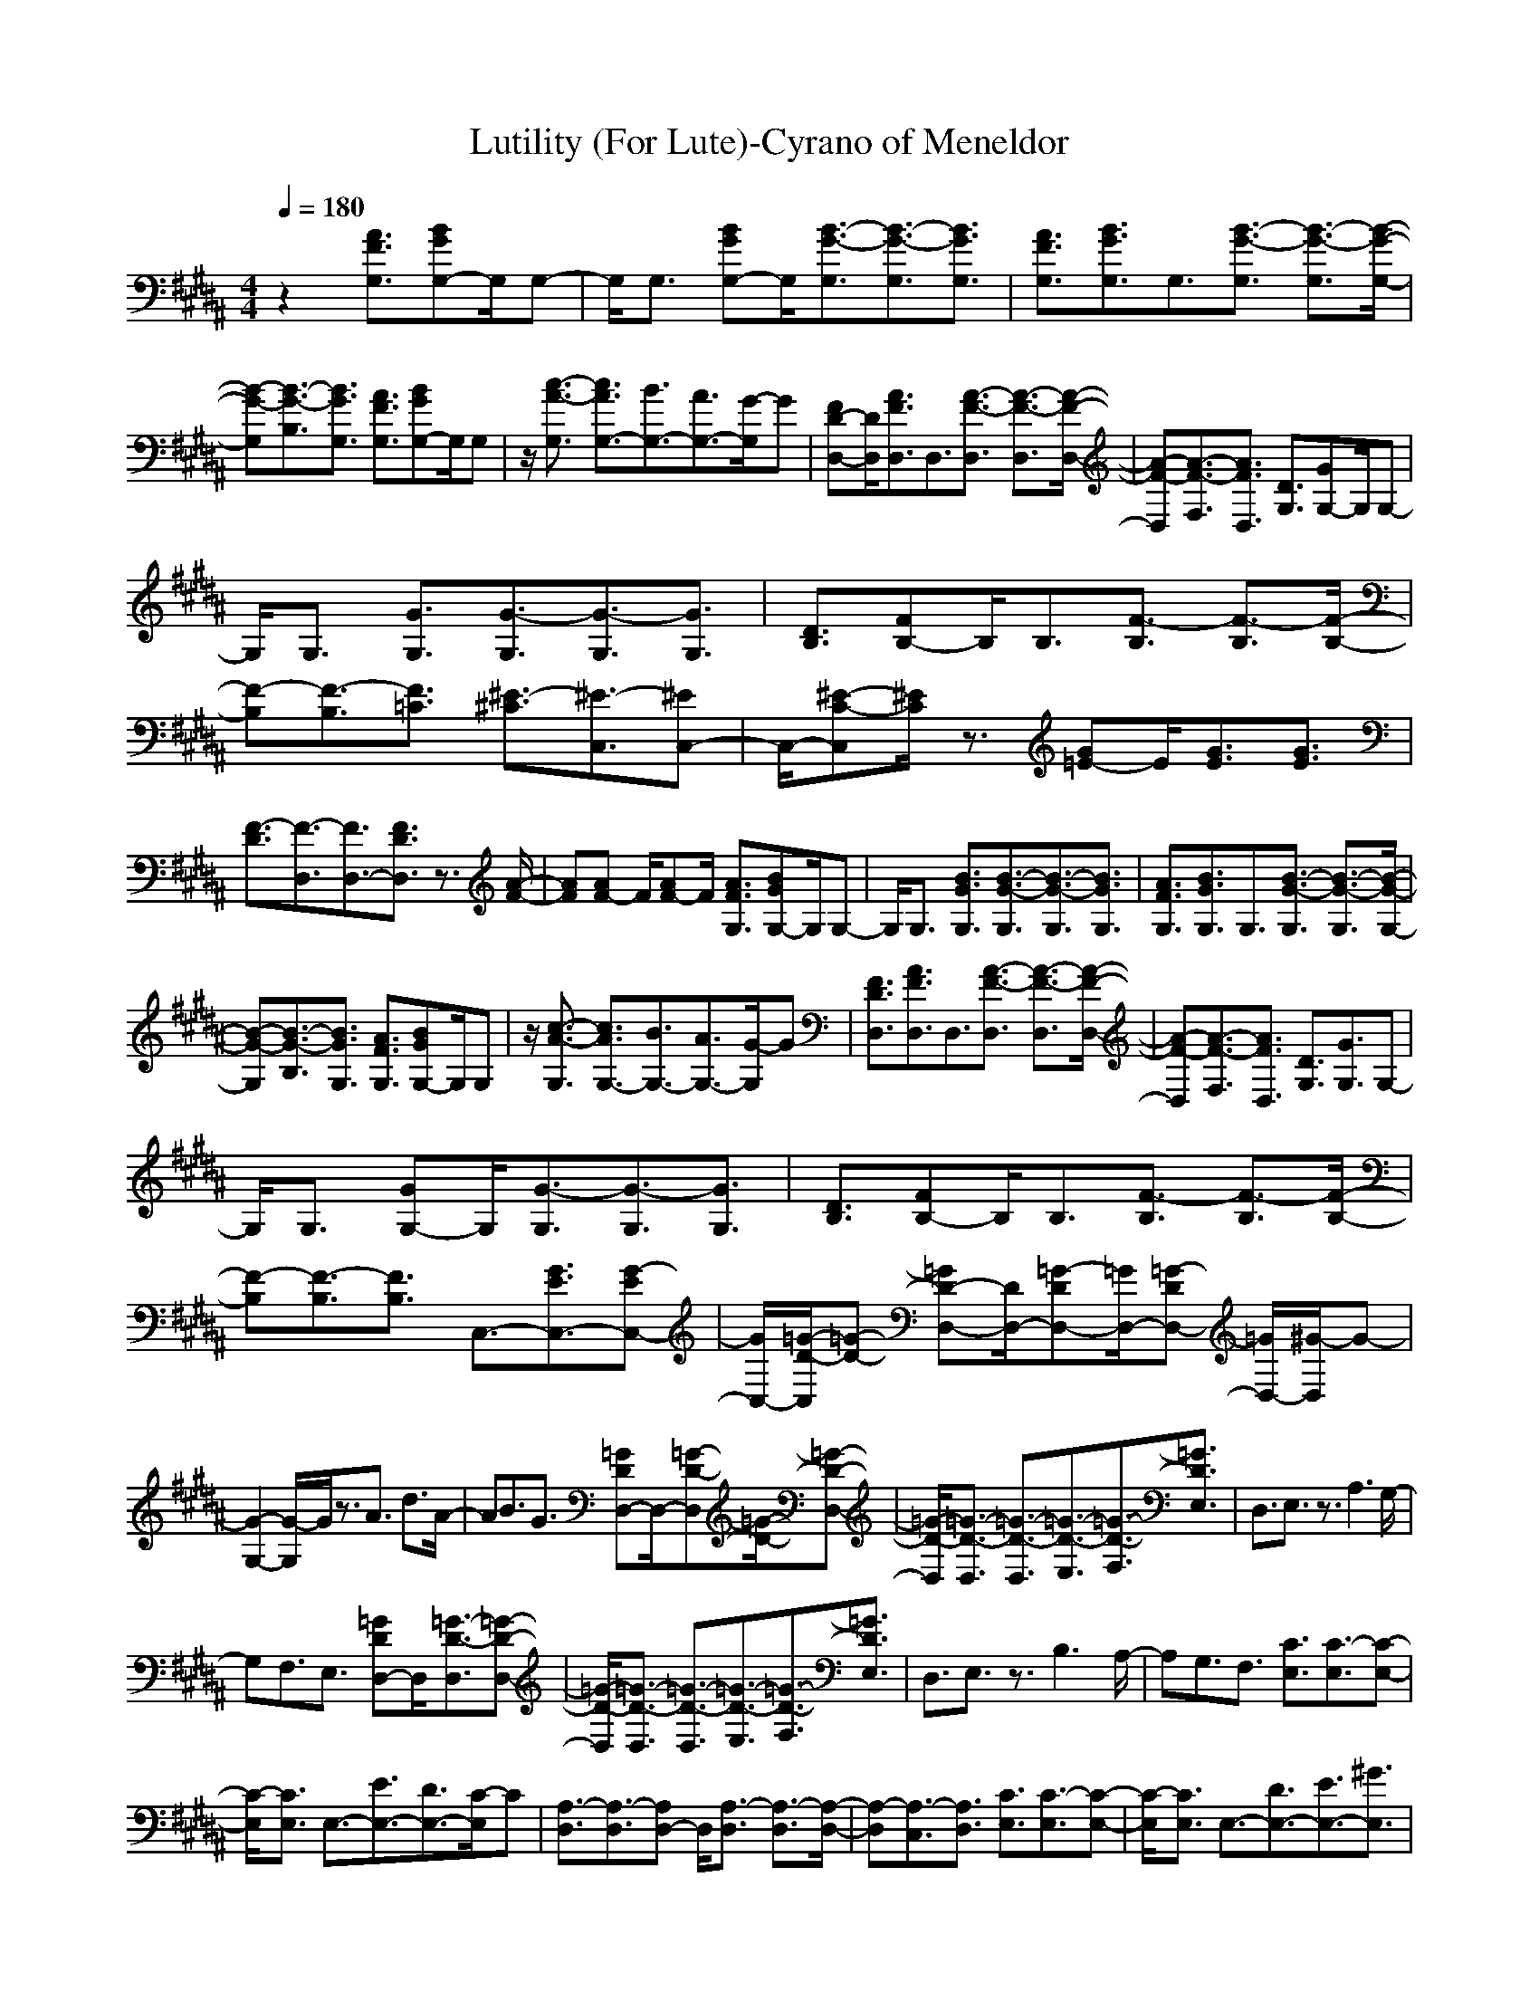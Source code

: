 X: 1
T:Lutility (For Lute)-Cyrano of Meneldor
M:4/4
L:1/8
Q:1/4=180
K:B
z2[A3/2F3/2G,3/2][BGG,-]G,/2G,-|G,/2G,3/2 [BGG,-]G,/2[B3/2-G3/2-G,3/2][B3/2-G3/2-G,3/2][B3/2G3/2G,3/2]|[A3/2F3/2G,3/2][B3/2G3/2G,3/2]G,3/2[B3/2-G3/2-G,3/2] [B3/2-G3/2-G,3/2][B/2-G/2-G,/2-]|
[B-G-G,][B3/2-G3/2-B,3/2][B3/2G3/2G,3/2] [A3/2F3/2G,3/2][BGG,-]G,/2G,|z/2[c3/2-A3/2-G,3/2] [c3/2A3/2G,3/2-][B3/2G,3/2-][A3/2G,3/2-][G/2-G,/2]G|[FD-D,-][D/2D,/2][A3/2F3/2D,3/2]D,3/2[A3/2-F3/2-D,3/2] [A3/2-F3/2-D,3/2][A/2-F/2-D,/2-]|[A-F-D,][A3/2-F3/2-F,3/2][A3/2F3/2D,3/2] [D3/2G,3/2][GG,-]G,/2G,-|
G,/2G,3/2 [G3/2G,3/2][G3/2-G,3/2][G3/2-G,3/2][G3/2G,3/2]|[D3/2B,3/2][FB,-]B,/2B,3/2[F3/2-B,3/2] [F3/2-B,3/2][F/2-B,/2-]|[F-B,][F3/2-B,3/2][F3/2=C3/2] [^E3/2-^C3/2][^E3/2-C,3/2][^EC,-]|C,/2-[^E-C-C,][^E/2C/2] z3/2[G=E-]E/2[G3/2E3/2][G3/2E3/2]|
[F3/2-D3/2][F3/2-D,3/2][F3/2D,3/2-][F3/2D3/2D,3/2] z3/2[A/2-F/2-]|[AF][AF-] F/2[AF-]F/2 [A3/2F3/2G,3/2][BGG,-]G,/2G,-|G,/2G,3/2 [B3/2G3/2G,3/2][B3/2-G3/2-G,3/2][B3/2-G3/2-G,3/2][B3/2G3/2G,3/2]|[A3/2F3/2G,3/2][B3/2G3/2G,3/2]G,3/2[B3/2-G3/2-G,3/2] [B3/2-G3/2-G,3/2][B/2-G/2-G,/2-]|
[B-G-G,][B3/2-G3/2-B,3/2][B3/2G3/2G,3/2] [A3/2F3/2G,3/2][BGG,-]G,/2G,|z/2[c3/2-A3/2-G,3/2] [c3/2A3/2G,3/2-][B3/2G,3/2-][A3/2G,3/2-][G/2-G,/2]G|[F3/2D3/2D,3/2][A3/2F3/2D,3/2]D,3/2[A3/2-F3/2-D,3/2] [A3/2-F3/2-D,3/2][A/2-F/2-D,/2-]|[A-F-D,][A3/2-F3/2-F,3/2][A3/2F3/2D,3/2] [D3/2G,3/2][G3/2G,3/2]G,-|
G,/2G,3/2 [GG,-]G,/2[G3/2-G,3/2][G3/2-G,3/2][G3/2G,3/2]|[D3/2B,3/2][FB,-]B,/2B,3/2[F3/2-B,3/2] [F3/2-B,3/2][F/2-B,/2-]|[F-B,][F3/2-B,3/2][F3/2B,3/2] C,3/2-[G3/2E3/2C,3/2-][G-EC,-]|[G/2C,/2-][=G/2-D/2-C,/2][=G-D-] [=GD-D,-][D/2D,/2-][=G-DD,-][=G/2D,/2-][=G-DD,-] [=G/2D,/2-][^G/2-D,/2]G-|
[G2-G,2-] [G/2-G,/2]G/2z3/2A3/2 d3/2A/2-|AB3/2G3/2 [=GDD,-]D,/2-[=G-D-D,][=G/2-D/2-][=G-D-D,-]|[=G/2-D/2-D,/2][=G3/2-D3/2-D,3/2] [=G3/2-D3/2-D,3/2][=G3/2-D3/2-E,3/2][=G3/2-D3/2-F,3/2][=G3/2D3/2E,3/2]|D,3/2E,3/2z3/2A,3G,/2-|
G,F,3/2E,3/2 [=GDD,-]D,/2[=G3/2-D3/2-D,3/2][=G-D-D,-]|[=G/2-D/2-D,/2][=G3/2-D3/2-D,3/2] [=G3/2-D3/2-D,3/2][=G3/2-D3/2-E,3/2][=G3/2-D3/2-F,3/2][=G3/2D3/2E,3/2]|D,3/2E,3/2z3/2B,3A,/2-|A,G,3/2F,3/2 [C3/2E,3/2][C3/2-E,3/2][C-E,-]|
[C/2-E,/2][C3/2E,3/2] E,3/2-[E3/2E,3/2-][D3/2E,3/2-][C/2-E,/2]C|[A,3/2-D,3/2][A,3/2-D,3/2][A,D,-] D,/2[A,3/2-D,3/2] [A,3/2-D,3/2][A,/2-D,/2-]|[A,-D,][A,3/2-C,3/2][A,3/2D,3/2] [C3/2E,3/2][C3/2-E,3/2][C-E,-]|[C/2-E,/2][C3/2E,3/2] E,3/2-[D3/2E,3/2-][E3/2E,3/2-][^G3/2E,3/2]|
[=G3/2D3/2D,3/2-]D,z2A3/2 d3/2A/2-|AB3/2^G3/2 [=GDD,-]D,/2-[=G-D-D,][=G/2-D/2-][=G-D-D,-]|[=G/2-D/2-D,/2][=G3/2-D3/2-D,3/2] [=G3/2-D3/2-D,3/2][=G3/2-D3/2-E,3/2][=G3/2-D3/2-F,3/2][=G3/2D3/2E,3/2]|D,3/2E,3/2z3/2A,3G,/2-|
G,F,3/2E,3/2 [=GDD,-]D,/2[=G3/2-D3/2-D,3/2][=G-D-D,-]|[=G/2-D/2-D,/2][=G3/2-D3/2-D,3/2] [=G3/2-D3/2-D,3/2][=G3/2-D3/2-E,3/2][=G3/2-D3/2-F,3/2][=G3/2D3/2E,3/2]|D,3/2E,3/2z3/2B,3A,/2-|A,G,3/2F,3/2 [C3/2E,3/2][C3/2-E,3/2][C-E,-]|
[C/2-E,/2][C3/2E,3/2] E,3/2-[E3/2E,3/2-][D3/2E,3/2-][C/2-E,/2]C|[A,3/2-D,3/2][A,3/2-D,3/2][A,D,-] D,/2[A,3/2-D,3/2] [A,3/2-D,3/2][A,/2-D,/2-]|[A,-D,][A,3/2-C,3/2][A,3/2D,3/2] [C3/2E,3/2][C3/2-E,3/2][C-E,-]|[C/2-E,/2][C3/2E,3/2] E,3/2-[D3/2E,3/2-][E3/2E,3/2-][^G3/2E,3/2]|
[=G3/2D3/2D,3/2-]D,z2A3/2 d3/2A/2-|AB3/2^G3/2 [A3/2F3/2G,3/2][BGG,-]G,/2G,-|G,/2G,3/2 [BGG,-]G,/2[B3/2-G3/2-G,3/2][B3/2-G3/2-G,3/2][B3/2G3/2G,3/2]|[A3/2F3/2G,3/2][B3/2G3/2G,3/2]G,3/2[B3/2-G3/2-G,3/2] [B3/2-G3/2-G,3/2][B/2-G/2-G,/2-]|
[B-G-G,][B3/2-G3/2-B,3/2][B3/2G3/2G,3/2] [A3/2F3/2G,3/2][BGG,-]G,/2G,|z/2[c3/2-A3/2-G,3/2] [c3/2A3/2G,3/2-][B3/2G,3/2-][A3/2G,3/2-][G/2-G,/2]G|[FD-D,-][D/2D,/2][A3/2F3/2D,3/2]D,3/2[A3/2-F3/2-D,3/2] [A3/2-F3/2-D,3/2][A/2-F/2-D,/2-]|[A-F-D,][A3/2-F3/2-F,3/2][A3/2F3/2D,3/2] [D3/2G,3/2][GG,-]G,/2G,-|
G,/2G,3/2 [G3/2G,3/2][G3/2-G,3/2][G3/2-G,3/2][G3/2G,3/2]|[D3/2B,3/2][FB,-]B,/2B,3/2[F3/2-B,3/2] [F3/2-B,3/2][F/2-B,/2-]|[F-B,][F3/2-B,3/2][F3/2=C3/2] [^E3/2-^C3/2][^E3/2-C,3/2][^EC,-]|C,/2-[^E-C-C,][^E/2C/2] z3/2[G=E-]E/2[G3/2E3/2][G3/2E3/2]|
[F3/2-D3/2][F3/2-D,3/2][F3/2D,3/2-][F3/2D3/2D,3/2] z3/2[A/2-F/2-]|[AF][AF-] F/2[AF-]F/2 [A3/2F3/2G,3/2][BGG,-]G,/2G,-|G,/2G,3/2 [B3/2G3/2G,3/2][B3/2-G3/2-G,3/2][B3/2-G3/2-G,3/2][B3/2G3/2G,3/2]|[A3/2F3/2G,3/2][B3/2G3/2G,3/2]G,3/2[B3/2-G3/2-G,3/2] [B3/2-G3/2-G,3/2][B/2-G/2-G,/2-]|
[B-G-G,][B3/2-G3/2-B,3/2][B3/2G3/2G,3/2] [A3/2F3/2G,3/2][BGG,-]G,/2G,|z/2[c3/2-A3/2-G,3/2] [c3/2A3/2G,3/2-][B3/2G,3/2-][A3/2G,3/2-][G/2-G,/2]G|[F3/2D3/2D,3/2][A3/2F3/2D,3/2]D,3/2[A3/2-F3/2-D,3/2] [A3/2-F3/2-D,3/2][A/2-F/2-D,/2-]|[A-F-D,][A3/2-F3/2-F,3/2][A3/2F3/2D,3/2] [D3/2G,3/2][G3/2G,3/2]G,-|
G,/2G,3/2 [GG,-]G,/2[G3/2-G,3/2][G3/2-G,3/2][G3/2G,3/2]|[D3/2B,3/2][FB,-]B,/2B,3/2[F3/2-B,3/2] [F3/2-B,3/2][F/2-B,/2-]|[F-B,][F3/2-B,3/2][F3/2B,3/2] C,3/2-[G3/2E3/2C,3/2-][G-EC,-]|[G/2C,/2-][=G/2-D/2-C,/2][=G-D-] [=GD-D,-][D/2D,/2-][=G-DD,-][=G/2D,/2-][=G-DD,-] [=G/2D,/2-][^G/2-D,/2]G-|
[G2-G,2-] [G/2G,/2]
